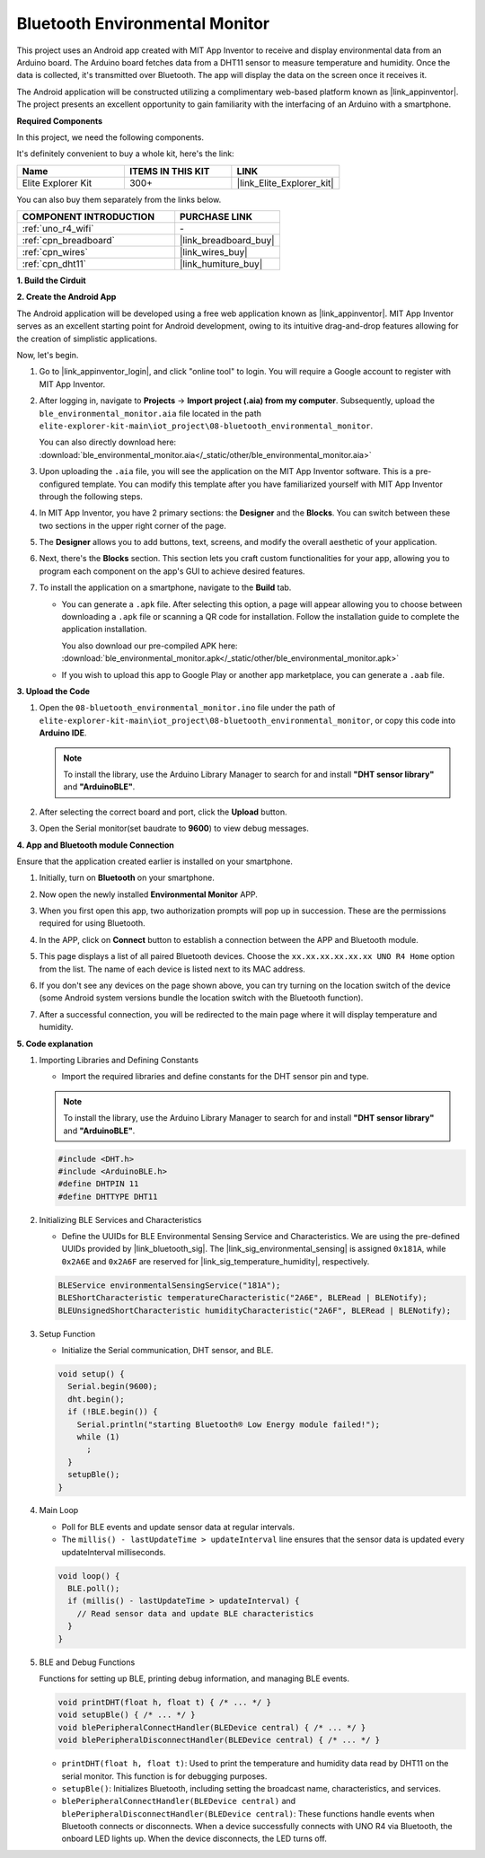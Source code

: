 .. _iot_ble_home:

Bluetooth Environmental Monitor
=================================

.. raw:: html

   <video loop autoplay muted style = "max-width:100%">
      <source src="../_static/videos/iot_projects/08_iot_ble_home.mp4"  type="video/mp4">
      Your browser does not support the video tag.
   </video>


This project uses an Android app created with MIT App Inventor to receive and display environmental data from an Arduino board. The Arduino board fetches data from a DHT11 sensor to measure temperature and humidity. Once the data is collected, it's transmitted over Bluetooth. The app will display the data on the screen once it receives it.

The Android application will be constructed utilizing a complimentary web-based platform known as |link_appinventor|. The project presents an excellent opportunity to gain familiarity with the interfacing of an Arduino with a smartphone. 

**Required Components**

In this project, we need the following components. 

It's definitely convenient to buy a whole kit, here's the link: 

.. list-table::
    :widths: 20 20 20
    :header-rows: 1

    *   - Name	
        - ITEMS IN THIS KIT
        - LINK
    *   - Elite Explorer Kit
        - 300+
        - |link_Elite_Explorer_kit|

You can also buy them separately from the links below.

.. list-table::
    :widths: 30 20
    :header-rows: 1

    *   - COMPONENT INTRODUCTION
        - PURCHASE LINK

    *   - :ref:`uno_r4_wifi`
        - \-
    *   - :ref:`cpn_breadboard`
        - |link_breadboard_buy|
    *   - :ref:`cpn_wires`
        - |link_wires_buy|
    *   - :ref:`cpn_dht11`
        - |link_humiture_buy|

**1. Build the Cirduit**

.. image:: img/08-bluetooth_environmental_monitor_bb.png
    :width: 80%
    :align: center

.. image:: img/08_ble_home_schematic.png
    :width: 30%
    :align: center

.. raw:: html

   <br/>

**2. Create the Android App**

The Android application will be developed using a free web application known as |link_appinventor|. 
MIT App Inventor serves as an excellent starting point for Android development, owing to its intuitive drag-and-drop 
features allowing for the creation of simplistic applications.

Now, let's begin.

#. Go to |link_appinventor_login|, and click "online tool" to login. You will require a Google account to register with MIT App Inventor.

   .. image:: img/08_ai_signup.png
       :width: 90%
       :align: center

#. After logging in, navigate to **Projects** -> **Import project (.aia) from my computer**. Subsequently, upload the ``ble_environmental_monitor.aia`` file located in the path ``elite-explorer-kit-main\iot_project\08-bluetooth_environmental_monitor``.

   You can also directly download here: :download:`ble_environmental_monitor.aia</_static/other/ble_environmental_monitor.aia>`

   .. image:: img/08_ai_import.png
        :align: center

#. Upon uploading the ``.aia`` file, you will see the application on the MIT App Inventor software. This is a pre-configured template. You can modify this template after you have familiarized yourself with MIT App Inventor through the following steps.

#. In MIT App Inventor, you have 2 primary sections: the **Designer** and the **Blocks**. You can switch between these two sections in the upper right corner of the page.

   .. image:: img/08_ai_intro_1.png

#. The **Designer** allows you to add buttons, text, screens, and modify the overall aesthetic of your application.

   .. image:: img/08_ai_intro_2.png
      :width: 100%
   
#. Next, there's the **Blocks** section. This section lets you craft custom functionalities for your app, allowing you to program each component on the app's GUI to achieve desired features.

   .. image:: img/08_ai_intro_3.png
      :width: 100%

#. To install the application on a smartphone, navigate to the **Build** tab.

   .. image:: img/08_ai_intro_4.png

   * You can generate a ``.apk`` file. After selecting this option, a page will appear allowing you to choose between downloading a ``.apk`` file or scanning a QR code for installation. Follow the installation guide to complete the application installation. 

     You also download our pre-compiled APK here: :download:`ble_environmental_monitor.apk</_static/other/ble_environmental_monitor.apk>`

   * If you wish to upload this app to Google Play or another app marketplace, you can generate a ``.aab`` file.


**3. Upload the Code**

#. Open the ``08-bluetooth_environmental_monitor.ino`` file under the path of ``elite-explorer-kit-main\iot_project\08-bluetooth_environmental_monitor``, or copy this code into **Arduino IDE**.
   
   .. note:: 
      To install the library, use the Arduino Library Manager to search for and install **"DHT sensor library"** and **"ArduinoBLE"**.

   .. raw:: html
       
      <iframe src=https://create.arduino.cc/editor/sunfounder01/53fd4af4-dcc6-439d-b52f-2f94f17c1263/preview?embed style="height:510px;width:100%;margin:10px 0" frameborder=0></iframe>

#. After selecting the correct board and port, click the **Upload** button.

#. Open the Serial monitor(set baudrate to **9600**) to view debug messages. 

**4. App and Bluetooth module Connection**

Ensure that the application created earlier is installed on your smartphone.

#. Initially, turn on **Bluetooth** on your smartphone.

   .. image:: img/08_app_1.png
      :width: 60%
      :align: center

#. Now open the newly installed **Environmental Monitor** APP.

   .. image:: img/08_app_2.png
      :width: 25%
      :align: center

#. When you first open this app, two authorization prompts will pop up in succession. These are the permissions required for using Bluetooth.

   .. image:: img/08_app_3.png
      :width: 100%
      :align: center

   .. raw:: html

      <br/>

#. In the APP, click on **Connect** button to establish a connection between the APP and Bluetooth module.

   .. image:: img/08_app_4.png
      :width: 55%
      :align: center

#. This page displays a list of all paired Bluetooth devices. Choose the ``xx.xx.xx.xx.xx.xx UNO R4 Home`` option from the list. The name of each device is listed next to its MAC address.

   .. image:: img/08_app_5.png
      :width: 60%
      :align: center
   
   .. raw:: html

      <br/>

#. If you don't see any devices on the page shown above, you can try turning on the location switch of the device (some Android system versions bundle the location switch with the Bluetooth function).

   .. image:: img/08_app_6.png
      :width: 60%
      :align: center

   .. raw:: html

      <br/>

#. After a successful connection, you will be redirected to the main page where it will display temperature and humidity.

   .. image:: img/08_app_7.png
      :width: 60%
      :align: center

**5. Code explanation**

1. Importing Libraries and Defining Constants

   - Import the required libraries and define constants for the DHT sensor pin and type.

   .. note:: 
      To install the library, use the Arduino Library Manager to search for and install **"DHT sensor library"** and **"ArduinoBLE"**.

   .. code-block:: arduino
   
       #include <DHT.h>
       #include <ArduinoBLE.h>
       #define DHTPIN 11
       #define DHTTYPE DHT11

2. Initializing BLE Services and Characteristics

   - Define the UUIDs for BLE Environmental Sensing Service and Characteristics. We are using the pre-defined UUIDs provided by |link_bluetooth_sig|. The |link_sig_environmental_sensing| is assigned ``0x181A``, while ``0x2A6E`` and ``0x2A6F`` are reserved for |link_sig_temperature_humidity|, respectively.

   .. code-block:: arduino
   
       BLEService environmentalSensingService("181A");
       BLEShortCharacteristic temperatureCharacteristic("2A6E", BLERead | BLENotify);
       BLEUnsignedShortCharacteristic humidityCharacteristic("2A6F", BLERead | BLENotify);

3. Setup Function

   - Initialize the Serial communication, DHT sensor, and BLE.

   .. code-block:: arduino
   
       void setup() {
         Serial.begin(9600);
         dht.begin();
         if (!BLE.begin()) {
           Serial.println("starting Bluetooth® Low Energy module failed!");
           while (1)
             ;
         }
         setupBle();
       }

4. Main Loop

   - Poll for BLE events and update sensor data at regular intervals.

   - The ``millis() - lastUpdateTime > updateInterval`` line ensures that the sensor data is updated every updateInterval milliseconds.

   .. code-block:: arduino
   
       void loop() {
         BLE.poll();
         if (millis() - lastUpdateTime > updateInterval) {
           // Read sensor data and update BLE characteristics
         }
       }

5. BLE and Debug Functions

   Functions for setting up BLE, printing debug information, and managing BLE events.

   .. code-block:: arduino
   
       void printDHT(float h, float t) { /* ... */ }
       void setupBle() { /* ... */ }
       void blePeripheralConnectHandler(BLEDevice central) { /* ... */ }
       void blePeripheralDisconnectHandler(BLEDevice central) { /* ... */ }

   - ``printDHT(float h, float t)``: Used to print the temperature and humidity data read by DHT11 on the serial monitor. This function is for debugging purposes.

   - ``setupBle()``: Initializes Bluetooth, including setting the broadcast name, characteristics, and services.

   - ``blePeripheralConnectHandler(BLEDevice central)`` and ``blePeripheralDisconnectHandler(BLEDevice central)``: These functions handle events when Bluetooth connects or disconnects. When a device successfully connects with UNO R4 via Bluetooth, the onboard LED lights up. When the device disconnects, the LED turns off.